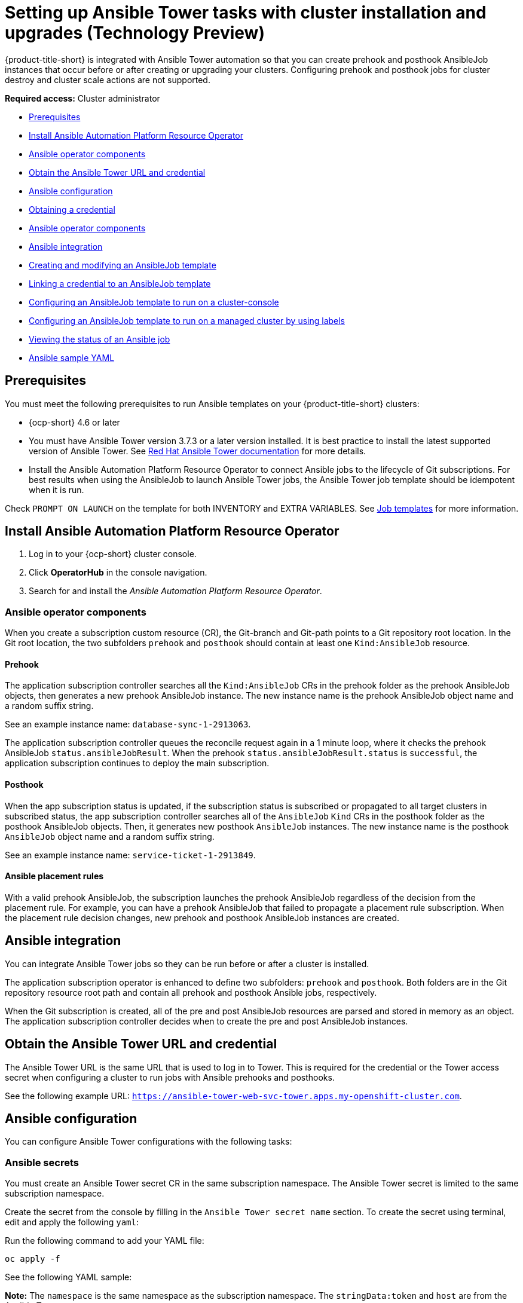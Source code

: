 [#ansible-config-cluster]
= Setting up Ansible Tower tasks with cluster installation and upgrades (Technology Preview)

{product-title-short} is integrated with Ansible Tower automation so that you can create prehook and posthook AnsibleJob instances that occur before or after creating or upgrading your clusters. Configuring prehook and posthook jobs for cluster destroy and cluster scale actions are not supported.

*Required access:* Cluster administrator

* <<prerequisites-for-ansible-integration-cluster,Prerequisites>>
* <<install-ansible-cluster,Install Ansible Automation Platform Resource Operator>>
* <<ansible-operator-components-cluster,Ansible operator components>>
* <<obtain-the-ansible-tower-credential-cluster,Obtain the Ansible Tower URL and credential>>
* <<ansible-configuration-cluster,Ansible configuration>>
* <<obtain-a-credential-cluster,Obtaining a credential>>
* <<ansible-operator-components,Ansible operator components>>
* <<ansible-integration-cluster,Ansible integration>>
* <<ansible-template-create-cluster,Creating and modifying an AnsibleJob template>>
* <<ansible-link-credential-cluster,Linking a credential to an AnsibleJob template>>
* <<ansible-template-run-cluster-console,Configuring an AnsibleJob template to run on a cluster-console>>
* <<configuring-an-ansible-job-for-a-managed-cluster-labels,Configuring an AnsibleJob template to run on a managed cluster by using labels>>
* <<ansible-status-job-cluster,Viewing the status of an Ansible job>>
* <<ansible-sample-yaml-cluster,Ansible sample YAML>>

[#prerequisites-for-ansible-integration-cluster]
== Prerequisites

You must meet the following prerequisites to run Ansible templates on your {product-title-short} clusters:

* {ocp-short} 4.6 or later

* You must have Ansible Tower version 3.7.3 or a later version installed. It is best practice to install the latest supported version of Ansible Tower. See https://docs.ansible.com/ansible-tower/[Red Hat Ansible Tower documentation] for more details.

* Install the Ansible Automation Platform Resource Operator to connect Ansible jobs to the lifecycle of Git subscriptions. For best results when using the AnsibleJob to launch Ansible Tower jobs, the Ansible Tower job template should be idempotent when it is run. 

Check `PROMPT ON LAUNCH` on the template for both INVENTORY and EXTRA VARIABLES. See https://docs.ansible.com/ansible-tower/latest/html/userguide/job_templates.html[Job templates] for more information.

[#install-ansible-cluster]
== Install Ansible Automation Platform Resource Operator

. Log in to your {ocp-short} cluster console.
. Click *OperatorHub* in the console navigation.
. Search for and install the _Ansible Automation Platform Resource Operator_.

[#ansible-operator-components-cluster]
=== Ansible operator components

When you create a subscription custom resource (CR), the Git-branch and Git-path points to a Git repository root location. In the Git root location, the two subfolders `prehook` and `posthook` should contain at least one `Kind:AnsibleJob` resource.

[#prehook]
==== Prehook

The application subscription controller searches all the `Kind:AnsibleJob` CRs in the prehook folder as the prehook AnsibleJob objects, then generates a new prehook AnsibleJob instance. The new instance name is the prehook AnsibleJob object name and a random suffix string. 

See an example instance name: `database-sync-1-2913063`.

The application subscription controller queues the reconcile request again in a 1 minute loop, where it checks the prehook AnsibleJob `status.ansibleJobResult`. When the prehook `status.ansibleJobResult.status` is `successful`, the application subscription continues to deploy the main subscription.

[#posthook]
==== Posthook

When the app subscription status is updated, if the subscription status is subscribed or propagated to all target clusters in subscribed status, the app subscription controller searches all of the `AnsibleJob` `Kind` CRs in the posthook folder as the posthook AnsibleJob objects. Then, it generates new posthook `AnsibleJob` instances. The new instance name is the posthook `AnsibleJob` object name and a random suffix string. 

See an example instance name: `service-ticket-1-2913849`.

[#ansible-placement-rule]
==== Ansible placement rules

With a valid prehook AnsibleJob, the subscription launches the prehook AnsibleJob regardless of the decision from the placement rule. For example, you can have a prehook AnsibleJob that failed to propagate a placement rule subscription. When the placement rule decision changes, new prehook and posthook AnsibleJob instances are created.

[#ansible-integration-cluster]
== Ansible integration 

You can integrate Ansible Tower jobs so they can be run before or after a cluster is installed.

The application subscription operator is enhanced to define two subfolders: `prehook` and `posthook`. Both folders are in the Git repository resource root path and contain all prehook and posthook Ansible jobs, respectively.

When the Git subscription is created, all of the pre and post AnsibleJob resources are parsed and stored in memory as an object. The application subscription controller decides when to create the pre and post AnsibleJob instances.

[#obtain-the-ansible-tower-credential-cluster]
== Obtain the Ansible Tower URL and credential

The Ansible Tower URL is the same URL that is used to log in to Tower. This is required for the credential or the Tower access secret when configuring a cluster to run jobs with Ansible prehooks and posthooks. 

See the following example URL: `https://ansible-tower-web-svc-tower.apps.my-openshift-cluster.com`. 

[#ansible-configuration-cluster]
== Ansible configuration

You can configure Ansible Tower configurations with the following tasks:

[#ansible-secrets]
=== Ansible secrets

You must create an Ansible Tower secret CR in the same subscription namespace. The Ansible Tower secret is limited to the same subscription namespace.

Create the secret from the console by filling in the `Ansible Tower secret name` section. To create the secret using terminal, edit and apply the following `yaml`:
 
Run the following command to add your YAML file:

----
oc apply -f
----

See the following YAML sample:

*Note:* The `namespace` is the same namespace as the subscription namespace. The `stringData:token` and `host` are from the Ansible Tower.

[source,yaml]
----
apiVersion: v1
kind: Secret
metadata:
  name: toweraccess
  namespace: same-as-subscription
type: Opaque
stringData:
  token: ansible-tower-api-token
  host: https://ansible-tower-host-url
----

When the app subscription controller creates prehook and posthook AnsibleJobs, if the secret from subscription `spec.hooksecretref` is available, then it is sent to the AnsibleJob CR `spec.tower_auth_secret` and the AnsibleJob can access the Ansible Tower.

[#ansible-secret-reconciliation]
== Set secret reconciliation

For a main-sub subscription with prehook and posthook AnsibleJobs, the main-sub subscription should be reconciled after all prehook and posthook AnsibleJobs or main subscription are updated in the Git repository. 

Prehook AnsibleJobs and the main subscription continuously reconcile and relaunch a new pre-AnsibleJob instance.

. After the pre-AnsibleJob is done, re-run the main subscription. 
. If there is any specification change in the main subscription, re-deploy the subscription. The main subscription status should be updated to align with the redeployment procedure. 
. Reset the hub subscription status to `nil`. The subscription is refreshed along with the subscription deployment on target clusters. 

+
When the deployment is finished on the target cluster, the subscription status on the target cluster is updated to `"subscribed"` or `"failed"`, and is synced to the hub cluster subscription status.

. After the main subscription is done, relaunch a new post-AnsibleJob instance.

. Verify that the DONE subscription is updated. See the following output:

- subscription.status == `"subscribed"`
- subscription.status == `"propagated"` with all of the target clusters `"subscribed"`

When an AnsibleJob CR is created, A Kubernetes job CR is created to launch an Ansible Tower job by communicating to the target Ansible Tower. When the job is complete, the final status for the job is returned to AnsibleJob `status.ansibleJobResult`. 

*Notes:* 

The AnsibleJob status.conditions is reserved by the Ansible Job operator for storing the creation of Kubernetes job result. The `status.conditions` does not reflect the actual Ansible Tower job status. 

The subscription controller checks the Ansible Tower job status by the `AnsibleJob.status.ansibleJobResult` instead of `AnsibleJob.status.conditions`.

As previously mentioned in the prehook and posthook AnsibleJob workflow, when the main subscription is updated in Git repository, a new prehook and posthook AnsibleJob instance is created. As a result, one main subscription can link to multiple AnsibleJob instances. 

Four fields are defined in subscription.status.ansibleJobs:

- lastPrehookJobs: The most recent prehook AnsibleJobs
- prehookJobsHistory: All the prehook AnsibleJobs history
- lastPosthookJobs: The most recent posthook AnsibleJobs
- posthookJobsHistory: All the posthook AnsibleJobs history

[#obtain-a-credential-cluster]
== Obtaining a credential

See the procedure in link:../credentials/credential_ansible.adoc#credential_ansible[Obtaining an Ansible credential] for the steps describing how to find your token on the Ansible Tower.

[#ansible-template-create-cluster]
== Creating and modifying an AnsibleJob template

To trigger an Ansible job with a cluster installation or upgrade, you must create an Ansible job template to specify when you want the jobs to run. They can be configured to run before or after the cluster installs or upgrades.

To specify the details about running the Ansible template while creating a template, complete the following steps:

. Select *Infrastructure* > *Automation* from the {product-title-short} navigation. The existing Ansible templates are displayed.

. Select the appropriate path for your situation:  
+
* If you want to create a new template, click *Create Ansible template* and continue with step 3.

* If you want to modify an existing template, click *Edit template* from the _Options_ menu of the template that you want to modify and continue with step 5.

. Enter a name for your template. It must be a unique name that contains lowercase, alphanumeric characters or `-`.

. Select the credential that you want to use for the new template. 

. If you want to initiate any Ansible jobs before the cluster is installed, select *Add an Ansible job template* in the _Pre-install Ansible job templates_ section.

. Select the prehook and posthook Ansible jobs to add to the installation or upgrade of the cluster. 
+
*Note:* The _Ansible job template name_ must match the name of the Ansible job on the Ansible Tower.

. Enter any *Extra variables* that are required by the Ansible Tower job, if there are any.

. Drag the Ansible jobs to change the order, if necessary.  

. Click *Save* to commit your information. 

. Repeat steps 5 - 9 for any Ansible job templates that you want to initiate after the cluster is installed in the _Post-install Ansible job templates_ section.

. Click *Save* to commit your information. 

. Click *Next* to begin specifying the Ansible jobs for the _Upgrading_ initiations. 

. Complete steps 5 - 9 for any Ansible job templates that you want to initiate before the cluster is upgraded in the _Pre-upgrade Ansible job templates_ section.

. Click *Save* to commit your information. 
 
. Complete steps 5 - 9 for any Ansible job templates that you want to initiate after the cluster is upgraded in the _Post-upgrade Ansible job templates_ section.
 
. Click *Save* to commit your information. 

. Click *Next* to review the Ansible jobs that you added.

. Select *Add* to add the Ansible job configuration information to your template. 

Your Ansible template is configured to run on clusters that specify this template when the designated actions occur. 

[#ansible-link-credential-cluster]
== Linking a credential to an AnsibleJob template

You must link an Ansible template to an Ansible credential that is in the same namespace as the template to run the Ansible jobs. If you do not link a credential, the Ansible template cannot access the Ansible Tower to run the jobs.  

To link an Ansible credential to an Ansible template, complete the following steps:
 
. From the {product-title-short} navigation, select *Automation*. Any template in the list of templates that is not linked to a credential contains a *Link to credential* icon that you can use to link the template to an existing credential.

. Select *Link to credential* to find and link to an existing credential.

. Select an available credential from the menu in the _Ansible Automation Platform credential_ field. Only the credentials in the same namespace as the template are displayed.

. If there are no credentials that you can select, or if you do not want to use an existing credential, select *Edit template* from the _Options_ menu for the template that you want to link.

. Click *Add credential* to create a credential for your template. 

. Complete the procedure in link:../credentials/credential_ansible.adoc#creating-a-credential-for-ansible[Creating a credential for Ansible Automation Platform] to create your credential.

. After you create your credential in the same namespace as the template, select the credential in the _Ansible Automation Platform credential_ field when you edit the template. 

. Click *Save* to commit the link between the credential and the template.

The credential is linked to the template. 

[#ansible-template-run-cluster-console]
== Configuring an AnsibleJob template to run on a cluster by using the console

You must specify the Ansible job template that you want to use for a cluster when you create the cluster. To specify the template when creating a cluster, select the Ansible template that you want to apply to the cluster in the _Automation_ step. If there are no Ansible templates, click *Add automation template* to create one.

[#cconfiguring-an-ansible-job-for-a-managed-cluster-labels]
= Configuring an AnsibleJob template to run on a managed cluster by using labels

You can create an `AnsibleJob` that is bound to a cluster when the cluster is created by {product-title} or imported to be managed by {product-title-short} by using labels.

Complete the following procedure to create an Ansible job and configure it with a cluster that is not yet managed by {product-title-short}:

. Create the definition file for the Ansible job in one of the channels that are supported by the application function. Only Git channels are supported.
+
Use `AnsibleJob` as the value of `kind` in the definition.
+
Your definition file contents might resemble the following example:
+
[source,yaml]
----
apiVersion: apiVersion: tower.ansible.com/v1alpha1
kind: AnsibleJob
metadata:
  name: hive-cluster-gitrepo
spec:
  tower_auth_secret: my-toweraccess
  job_template_name: my-tower-template-name
  extra_vars:
    variable1: value1
    variable2: value2
----
+
By storing the file in the prehook or posthook directory, it creates a list of cluster names that match the placement rule. The list of cluster names can be passed as a value of `extra_vars` to the `AnsibleJob` `kind` resource. When this value is passed to the `AnsibleJob` resource, the Ansible job can determine the new cluster name and use it in the automation.

. Log on to your {product-title-short} hub cluster.

. Using the {product-title-short} console, create an application with a Git subscription that references the channel where you stored the definition file that you just created. See link:../applications/app_resources.adoc#managing-application-resources[Managing application resources] for more information about creating an application and subscription.
+
When you create the subscription, specify a label that you can add to the cluster that you create or import later to connect this subscription with the cluster. This can be an existing label, like `vendor=OpenShift`, or a unique label that you create and define. 
+
*Note:* If you select a label that is already in use, the Ansible job automatically runs. It is best practice to include a resource in your application that is not part of the prehooks or posthooks.  
+
The default placement rule runs the job when it detects the cluster with the label that matches the label of the `AnsibleJob`. If you want the automation to run on all of your running clusters that are managed by the hub cluster, add the following content to the placement rule:
+
[source,yaml]
----
clusterConditions:
  - type: ManagedClusterConditionAvailable
    status: "True"
----
+
You can either paste this into the YAML content of the placement rule or you can select the option to _Deploy to all online clusters and local cluster_ on the _Application create_ page of the {product-title-short} console. 

. Create or import your cluster by following the instructions in xref:../clusters/create.adoc#creating-a-cluster[Creating a cluster] or xref:../clusters/import.adoc#importing-a-target-managed-cluster-to-the-hub-cluster[Importing a target managed cluster to the hub cluster], respectively.
+
When you create or import the cluster, use the same label that you used when you created the subscription, and the `AnsibleJob` is automatically configured to run on the cluster. 
 
{product-title-short} automatically injects the cluster name into the `AnsibleJob.extra_vars.target_clusters` path. You can dynamically inject the cluster name into the definition. Complete the following procedure to create an AnsibleJob and configure it with a cluster that is already managed by {product-title-short}:

. Create the definition file for the AnsibleJob in the prehook or posthook directory of your Git Channel.
+
Use `AnsibleJob` as the value of `kind` in the definition.
+
Your definition file contents might resemble the following example:
+
[source,yaml]
----
apiVersion: tower.ansible.com/v1alpha1
kind: AnsibleJob
metadata:
  name: hive-cluster-gitrepo
spec:
  tower_auth_secret: my-toweraccess
  job_template_name: my-tower-template-name
  extra_vars:
    variable1: value1
    variable2: value2
----
+
Replace `_my-toweraccess_` with the authentication secret to access your Ansible Tower.
+
Replace `_my-tower-template-name_` with the template name from your Ansible Tower.

Each time a cluster that is controlled by the Ansible job is removed or added, the AnsibleJob automatically runs and updates the `extra_vars.target_clusters` variable. This updating provides the ability to specify cluster names with a specific automation, or apply the automation to a group of clusters. 

[#ansible-status-job-cluster]
== Viewing the status of an Ansible job

You can view the status of a running Ansible job to ensure that it started, and is running successfully. To view the current status of a running Ansible job, complete the following steps: 

. In the {product-title-short} menu, select *Infrastructure* > *Clusters* to access the _Clusters_ page.

. Select the name of the cluster to view its details.

. View the status of the last run of the Ansible job on the cluster information. The entry shows one of the following statuses:
+
* When an install prehook or posthook job fails, the cluster status shows `Failed`.
* When an upgrade prehook or posthook job fails, a warning is displayed in the _Distribution_ field the the upgrade failed.
+
*Tip:* You can retry an upgrade form the _Clusters_ page if the cluster prehook or posthook failed.  

[#ansible-sample-yaml]
== Ansible sample YAML 

See the following sample of an AnsibleJob `.yaml` file in a Git prehook and posthook folder:

[source,yaml]
----
apiVersion: tower.ansible.com/v1alpha1
kind: AnsibleJob
metadata:
  generateName: demo-job-001
  namespace: default
spec:
  tower_auth_secret: toweraccess
  job_template_name: Demo Job Template
  extra_vars:
    cost: 6.88
    ghosts: ["inky","pinky","clyde","sue"]
    is_enable: false
    other_variable: foo
    pacman: mrs
    size: 8
    targets_list:
    - aaa
    - bbb
    - ccc
    version: 1.23.45
----

